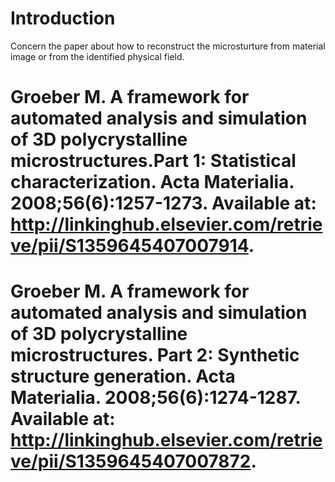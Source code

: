 # -*- org -*-

# Time-stamp: <2010-12-03 11:30:10 Friday by lian>

#+OPTIONS: ^:nil author:lian timestamp:nil creator:lian


* Introduction
  Concern the paper about how to reconstruct the microsturture from material image or from the identified physical field.

* Groeber M. A framework for automated analysis and simulation of 3D polycrystalline microstructures.Part 1: Statistical characterization. Acta Materialia. 2008;56(6):1257-1273. Available at: http://linkinghub.elsevier.com/retrieve/pii/S1359645407007914.
  
* Groeber M. A framework for automated analysis and simulation of 3D polycrystalline microstructures. Part 2: Synthetic structure generation. Acta Materialia. 2008;56(6):1274-1287. Available at: http://linkinghub.elsevier.com/retrieve/pii/S1359645407007872.
